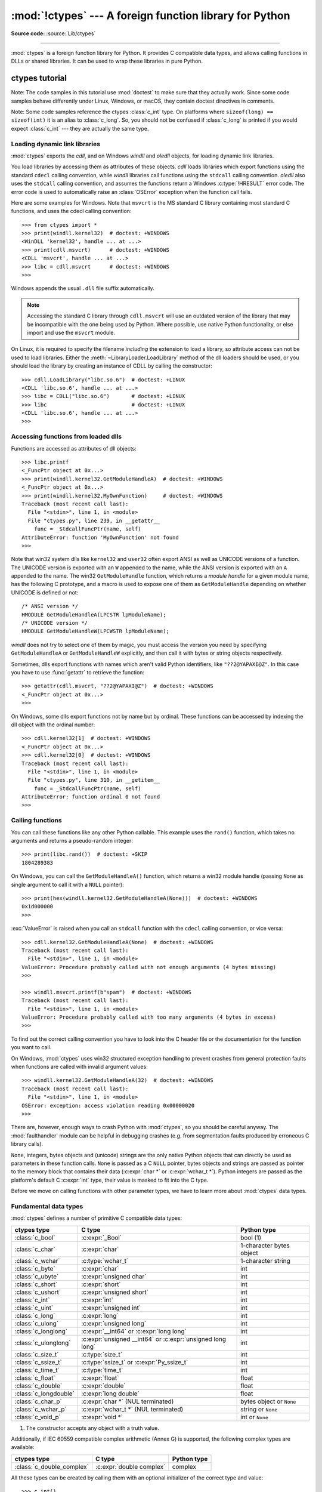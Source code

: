 :mod:`!ctypes` --- A foreign function library for Python
========================================================

.. module:: ctypes
   :synopsis: A foreign function library for Python.

.. moduleauthor:: Thomas Heller <theller@python.net>

**Source code:** :source:`Lib/ctypes`

--------------

:mod:`ctypes` is a foreign function library for Python.  It provides C compatible
data types, and allows calling functions in DLLs or shared libraries.  It can be
used to wrap these libraries in pure Python.


.. _ctypes-ctypes-tutorial:

ctypes tutorial
---------------

Note: The code samples in this tutorial use :mod:`doctest` to make sure that
they actually work.  Since some code samples behave differently under Linux,
Windows, or macOS, they contain doctest directives in comments.

Note: Some code samples reference the ctypes :class:`c_int` type.  On platforms
where ``sizeof(long) == sizeof(int)`` it is an alias to :class:`c_long`.
So, you should not be confused if :class:`c_long` is printed if you would expect
:class:`c_int` --- they are actually the same type.

.. _ctypes-loading-dynamic-link-libraries:

Loading dynamic link libraries
^^^^^^^^^^^^^^^^^^^^^^^^^^^^^^

:mod:`ctypes` exports the *cdll*, and on Windows *windll* and *oledll*
objects, for loading dynamic link libraries.

You load libraries by accessing them as attributes of these objects. *cdll*
loads libraries which export functions using the standard ``cdecl`` calling
convention, while *windll* libraries call functions using the ``stdcall``
calling convention. *oledll* also uses the ``stdcall`` calling convention, and
assumes the functions return a Windows :c:type:`!HRESULT` error code. The error
code is used to automatically raise an :class:`OSError` exception when the
function call fails.

.. versionchanged:: 3.3
   Windows errors used to raise :exc:`WindowsError`, which is now an alias
   of :exc:`OSError`.


Here are some examples for Windows. Note that ``msvcrt`` is the MS standard C
library containing most standard C functions, and uses the cdecl calling
convention::

   >>> from ctypes import *
   >>> print(windll.kernel32)  # doctest: +WINDOWS
   <WinDLL 'kernel32', handle ... at ...>
   >>> print(cdll.msvcrt)      # doctest: +WINDOWS
   <CDLL 'msvcrt', handle ... at ...>
   >>> libc = cdll.msvcrt      # doctest: +WINDOWS
   >>>

Windows appends the usual ``.dll`` file suffix automatically.

.. note::
    Accessing the standard C library through ``cdll.msvcrt`` will use an
    outdated version of the library that may be incompatible with the one
    being used by Python. Where possible, use native Python functionality,
    or else import and use the ``msvcrt`` module.

On Linux, it is required to specify the filename *including* the extension to
load a library, so attribute access can not be used to load libraries. Either the
:meth:`~LibraryLoader.LoadLibrary` method of the dll loaders should be used,
or you should load the library by creating an instance of CDLL by calling
the constructor::

   >>> cdll.LoadLibrary("libc.so.6")  # doctest: +LINUX
   <CDLL 'libc.so.6', handle ... at ...>
   >>> libc = CDLL("libc.so.6")       # doctest: +LINUX
   >>> libc                           # doctest: +LINUX
   <CDLL 'libc.so.6', handle ... at ...>
   >>>

.. XXX Add section for macOS.


.. _ctypes-accessing-functions-from-loaded-dlls:

Accessing functions from loaded dlls
^^^^^^^^^^^^^^^^^^^^^^^^^^^^^^^^^^^^

Functions are accessed as attributes of dll objects::

   >>> libc.printf
   <_FuncPtr object at 0x...>
   >>> print(windll.kernel32.GetModuleHandleA)  # doctest: +WINDOWS
   <_FuncPtr object at 0x...>
   >>> print(windll.kernel32.MyOwnFunction)     # doctest: +WINDOWS
   Traceback (most recent call last):
     File "<stdin>", line 1, in <module>
     File "ctypes.py", line 239, in __getattr__
       func = _StdcallFuncPtr(name, self)
   AttributeError: function 'MyOwnFunction' not found
   >>>

Note that win32 system dlls like ``kernel32`` and ``user32`` often export ANSI
as well as UNICODE versions of a function. The UNICODE version is exported with
an ``W`` appended to the name, while the ANSI version is exported with an ``A``
appended to the name. The win32 ``GetModuleHandle`` function, which returns a
*module handle* for a given module name, has the following C prototype, and a
macro is used to expose one of them as ``GetModuleHandle`` depending on whether
UNICODE is defined or not::

   /* ANSI version */
   HMODULE GetModuleHandleA(LPCSTR lpModuleName);
   /* UNICODE version */
   HMODULE GetModuleHandleW(LPCWSTR lpModuleName);

*windll* does not try to select one of them by magic, you must access the
version you need by specifying ``GetModuleHandleA`` or ``GetModuleHandleW``
explicitly, and then call it with bytes or string objects respectively.

Sometimes, dlls export functions with names which aren't valid Python
identifiers, like ``"??2@YAPAXI@Z"``. In this case you have to use
:func:`getattr` to retrieve the function::

   >>> getattr(cdll.msvcrt, "??2@YAPAXI@Z")  # doctest: +WINDOWS
   <_FuncPtr object at 0x...>
   >>>

On Windows, some dlls export functions not by name but by ordinal. These
functions can be accessed by indexing the dll object with the ordinal number::

   >>> cdll.kernel32[1]  # doctest: +WINDOWS
   <_FuncPtr object at 0x...>
   >>> cdll.kernel32[0]  # doctest: +WINDOWS
   Traceback (most recent call last):
     File "<stdin>", line 1, in <module>
     File "ctypes.py", line 310, in __getitem__
       func = _StdcallFuncPtr(name, self)
   AttributeError: function ordinal 0 not found
   >>>


.. _ctypes-calling-functions:

Calling functions
^^^^^^^^^^^^^^^^^

You can call these functions like any other Python callable. This example uses
the ``rand()`` function, which takes no arguments and returns a pseudo-random integer::

   >>> print(libc.rand())  # doctest: +SKIP
   1804289383

On Windows, you can call the ``GetModuleHandleA()`` function, which returns a win32 module
handle (passing ``None`` as single argument to call it with a ``NULL`` pointer)::

   >>> print(hex(windll.kernel32.GetModuleHandleA(None)))  # doctest: +WINDOWS
   0x1d000000
   >>>

:exc:`ValueError` is raised when you call an ``stdcall`` function with the
``cdecl`` calling convention, or vice versa::

   >>> cdll.kernel32.GetModuleHandleA(None)  # doctest: +WINDOWS
   Traceback (most recent call last):
     File "<stdin>", line 1, in <module>
   ValueError: Procedure probably called with not enough arguments (4 bytes missing)
   >>>

   >>> windll.msvcrt.printf(b"spam")  # doctest: +WINDOWS
   Traceback (most recent call last):
     File "<stdin>", line 1, in <module>
   ValueError: Procedure probably called with too many arguments (4 bytes in excess)
   >>>

To find out the correct calling convention you have to look into the C header
file or the documentation for the function you want to call.

On Windows, :mod:`ctypes` uses win32 structured exception handling to prevent
crashes from general protection faults when functions are called with invalid
argument values::

   >>> windll.kernel32.GetModuleHandleA(32)  # doctest: +WINDOWS
   Traceback (most recent call last):
     File "<stdin>", line 1, in <module>
   OSError: exception: access violation reading 0x00000020
   >>>

There are, however, enough ways to crash Python with :mod:`ctypes`, so you
should be careful anyway.  The :mod:`faulthandler` module can be helpful in
debugging crashes (e.g. from segmentation faults produced by erroneous C library
calls).

``None``, integers, bytes objects and (unicode) strings are the only native
Python objects that can directly be used as parameters in these function calls.
``None`` is passed as a C ``NULL`` pointer, bytes objects and strings are passed
as pointer to the memory block that contains their data (:c:expr:`char *` or
:c:expr:`wchar_t *`).  Python integers are passed as the platform's default C
:c:expr:`int` type, their value is masked to fit into the C type.

Before we move on calling functions with other parameter types, we have to learn
more about :mod:`ctypes` data types.


.. _ctypes-fundamental-data-types:

Fundamental data types
^^^^^^^^^^^^^^^^^^^^^^

:mod:`ctypes` defines a number of primitive C compatible data types:

+----------------------+------------------------------------------+----------------------------+
| ctypes type          | C type                                   | Python type                |
+======================+==========================================+============================+
| :class:`c_bool`      | :c:expr:`_Bool`                          | bool (1)                   |
+----------------------+------------------------------------------+----------------------------+
| :class:`c_char`      | :c:expr:`char`                           | 1-character bytes object   |
+----------------------+------------------------------------------+----------------------------+
| :class:`c_wchar`     | :c:type:`wchar_t`                        | 1-character string         |
+----------------------+------------------------------------------+----------------------------+
| :class:`c_byte`      | :c:expr:`char`                           | int                        |
+----------------------+------------------------------------------+----------------------------+
| :class:`c_ubyte`     | :c:expr:`unsigned char`                  | int                        |
+----------------------+------------------------------------------+----------------------------+
| :class:`c_short`     | :c:expr:`short`                          | int                        |
+----------------------+------------------------------------------+----------------------------+
| :class:`c_ushort`    | :c:expr:`unsigned short`                 | int                        |
+----------------------+------------------------------------------+----------------------------+
| :class:`c_int`       | :c:expr:`int`                            | int                        |
+----------------------+------------------------------------------+----------------------------+
| :class:`c_uint`      | :c:expr:`unsigned int`                   | int                        |
+----------------------+------------------------------------------+----------------------------+
| :class:`c_long`      | :c:expr:`long`                           | int                        |
+----------------------+------------------------------------------+----------------------------+
| :class:`c_ulong`     | :c:expr:`unsigned long`                  | int                        |
+----------------------+------------------------------------------+----------------------------+
| :class:`c_longlong`  | :c:expr:`__int64` or :c:expr:`long long` | int                        |
+----------------------+------------------------------------------+----------------------------+
| :class:`c_ulonglong` | :c:expr:`unsigned __int64` or            | int                        |
|                      | :c:expr:`unsigned long long`             |                            |
+----------------------+------------------------------------------+----------------------------+
| :class:`c_size_t`    | :c:type:`size_t`                         | int                        |
+----------------------+------------------------------------------+----------------------------+
| :class:`c_ssize_t`   | :c:type:`ssize_t` or                     | int                        |
|                      | :c:expr:`Py_ssize_t`                     |                            |
+----------------------+------------------------------------------+----------------------------+
| :class:`c_time_t`    | :c:type:`time_t`                         | int                        |
+----------------------+------------------------------------------+----------------------------+
| :class:`c_float`     | :c:expr:`float`                          | float                      |
+----------------------+------------------------------------------+----------------------------+
| :class:`c_double`    | :c:expr:`double`                         | float                      |
+----------------------+------------------------------------------+----------------------------+
| :class:`c_longdouble`| :c:expr:`long double`                    | float                      |
+----------------------+------------------------------------------+----------------------------+
| :class:`c_char_p`    | :c:expr:`char *` (NUL terminated)        | bytes object or ``None``   |
+----------------------+------------------------------------------+----------------------------+
| :class:`c_wchar_p`   | :c:expr:`wchar_t *` (NUL terminated)     | string or ``None``         |
+----------------------+------------------------------------------+----------------------------+
| :class:`c_void_p`    | :c:expr:`void *`                         | int or ``None``            |
+----------------------+------------------------------------------+----------------------------+

(1)
   The constructor accepts any object with a truth value.

Additionally, if IEC 60559 compatible complex arithmetic (Annex G) is supported, the following
complex types are available:

+----------------------------------+---------------------------------+-----------------+
| ctypes type                      | C type                          | Python type     |
+==================================+=================================+=================+
| :class:`c_double_complex`        | :c:expr:`double complex`        | complex         |
+----------------------------------+---------------------------------+-----------------+


All these types can be created by calling them with an optional initializer of
the correct type and value::

   >>> c_int()
   c_long(0)
   >>> c_wchar_p("Hello, World")
   c_wchar_p(140018365411392)
   >>> c_ushort(-3)
   c_ushort(65533)
   >>>

Since these types are mutable, their value can also be changed afterwards::

   >>> i = c_int(42)
   >>> print(i)
   c_long(42)
   >>> print(i.value)
   42
   >>> i.value = -99
   >>> print(i.value)
   -99
   >>>

Assigning a new value to instances of the pointer types :class:`c_char_p`,
:class:`c_wchar_p`, and :class:`c_void_p` changes the *memory location* they
point to, *not the contents* of the memory block (of course not, because Python
bytes objects are immutable)::

   >>> s = "Hello, World"
   >>> c_s = c_wchar_p(s)
   >>> print(c_s)
   c_wchar_p(139966785747344)
   >>> print(c_s.value)
   Hello World
   >>> c_s.value = "Hi, there"
   >>> print(c_s)              # the memory location has changed
   c_wchar_p(139966783348904)
   >>> print(c_s.value)
   Hi, there
   >>> print(s)                # first object is unchanged
   Hello, World
   >>>

You should be careful, however, not to pass them to functions expecting pointers
to mutable memory. If you need mutable memory blocks, ctypes has a
:func:`create_string_buffer` function which creates these in various ways.  The
current memory block contents can be accessed (or changed) with the ``raw``
property; if you want to access it as NUL terminated string, use the ``value``
property::

   >>> from ctypes import *
   >>> p = create_string_buffer(3)            # create a 3 byte buffer, initialized to NUL bytes
   >>> print(sizeof(p), repr(p.raw))
   3 b'\x00\x00\x00'
   >>> p = create_string_buffer(b"Hello")     # create a buffer containing a NUL terminated string
   >>> print(sizeof(p), repr(p.raw))
   6 b'Hello\x00'
   >>> print(repr(p.value))
   b'Hello'
   >>> p = create_string_buffer(b"Hello", 10) # create a 10 byte buffer
   >>> print(sizeof(p), repr(p.raw))
   10 b'Hello\x00\x00\x00\x00\x00'
   >>> p.value = b"Hi"
   >>> print(sizeof(p), repr(p.raw))
   10 b'Hi\x00lo\x00\x00\x00\x00\x00'
   >>>

The :func:`create_string_buffer` function replaces the old :func:`!c_buffer`
function (which is still available as an alias).  To create a mutable memory
block containing unicode characters of the C type :c:type:`wchar_t`, use the
:func:`create_unicode_buffer` function.


.. _ctypes-calling-functions-continued:

Calling functions, continued
^^^^^^^^^^^^^^^^^^^^^^^^^^^^

Note that printf prints to the real standard output channel, *not* to
:data:`sys.stdout`, so these examples will only work at the console prompt, not
from within *IDLE* or *PythonWin*::

   >>> printf = libc.printf
   >>> printf(b"Hello, %s\n", b"World!")
   Hello, World!
   14
   >>> printf(b"Hello, %S\n", "World!")
   Hello, World!
   14
   >>> printf(b"%d bottles of beer\n", 42)
   42 bottles of beer
   19
   >>> printf(b"%f bottles of beer\n", 42.5)
   Traceback (most recent call last):
     File "<stdin>", line 1, in <module>
   ctypes.ArgumentError: argument 2: TypeError: Don't know how to convert parameter 2
   >>>

As has been mentioned before, all Python types except integers, strings, and
bytes objects have to be wrapped in their corresponding :mod:`ctypes` type, so
that they can be converted to the required C data type::

   >>> printf(b"An int %d, a double %f\n", 1234, c_double(3.14))
   An int 1234, a double 3.140000
   31
   >>>

.. _ctypes-calling-variadic-functions:

Calling variadic functions
^^^^^^^^^^^^^^^^^^^^^^^^^^

On a lot of platforms calling variadic functions through ctypes is exactly the same
as calling functions with a fixed number of parameters. On some platforms, and in
particular ARM64 for Apple Platforms, the calling convention for variadic functions
is different than that for regular functions.

On those platforms it is required to specify the :attr:`~_FuncPtr.argtypes`
attribute for the regular, non-variadic, function arguments:

.. code-block:: python3

   libc.printf.argtypes = [ctypes.c_char_p]

Because specifying the attribute does not inhibit portability it is advised to always
specify :attr:`~_FuncPtr.argtypes` for all variadic functions.


.. _ctypes-calling-functions-with-own-custom-data-types:

Calling functions with your own custom data types
^^^^^^^^^^^^^^^^^^^^^^^^^^^^^^^^^^^^^^^^^^^^^^^^^

You can also customize :mod:`ctypes` argument conversion to allow instances of
your own classes be used as function arguments. :mod:`ctypes` looks for an
:attr:`!_as_parameter_` attribute and uses this as the function argument. The
attribute must be an integer, string, bytes, a :mod:`ctypes` instance, or an
object with an :attr:`!_as_parameter_` attribute::

   >>> class Bottles:
   ...     def __init__(self, number):
   ...         self._as_parameter_ = number
   ...
   >>> bottles = Bottles(42)
   >>> printf(b"%d bottles of beer\n", bottles)
   42 bottles of beer
   19
   >>>

If you don't want to store the instance's data in the :attr:`!_as_parameter_`
instance variable, you could define a :class:`property` which makes the
attribute available on request.


.. _ctypes-specifying-required-argument-types:

Specifying the required argument types (function prototypes)
^^^^^^^^^^^^^^^^^^^^^^^^^^^^^^^^^^^^^^^^^^^^^^^^^^^^^^^^^^^^

It is possible to specify the required argument types of functions exported from
DLLs by setting the :attr:`~_FuncPtr.argtypes` attribute.

:attr:`~_FuncPtr.argtypes` must be a sequence of C data types (the :func:`!printf` function is
probably not a good example here, because it takes a variable number and
different types of parameters depending on the format string, on the other hand
this is quite handy to experiment with this feature)::

   >>> printf.argtypes = [c_char_p, c_char_p, c_int, c_double]
   >>> printf(b"String '%s', Int %d, Double %f\n", b"Hi", 10, 2.2)
   String 'Hi', Int 10, Double 2.200000
   37
   >>>

Specifying a format protects against incompatible argument types (just as a
prototype for a C function), and tries to convert the arguments to valid types::

   >>> printf(b"%d %d %d", 1, 2, 3)
   Traceback (most recent call last):
     File "<stdin>", line 1, in <module>
   ctypes.ArgumentError: argument 2: TypeError: 'int' object cannot be interpreted as ctypes.c_char_p
   >>> printf(b"%s %d %f\n", b"X", 2, 3)
   X 2 3.000000
   13
   >>>

If you have defined your own classes which you pass to function calls, you have
to implement a :meth:`~_CData.from_param` class method for them to be able to use them
in the :attr:`~_FuncPtr.argtypes` sequence. The :meth:`~_CData.from_param` class method receives
the Python object passed to the function call, it should do a typecheck or
whatever is needed to make sure this object is acceptable, and then return the
object itself, its :attr:`!_as_parameter_` attribute, or whatever you want to
pass as the C function argument in this case. Again, the result should be an
integer, string, bytes, a :mod:`ctypes` instance, or an object with an
:attr:`!_as_parameter_` attribute.


.. _ctypes-return-types:

Return types
^^^^^^^^^^^^

.. testsetup::

   from ctypes import CDLL, c_char, c_char_p
   from ctypes.util import find_library
   libc = CDLL(find_library('c'))
   strchr = libc.strchr


By default functions are assumed to return the C :c:expr:`int` type.  Other
return types can be specified by setting the :attr:`~_FuncPtr.restype` attribute of the
function object.

The C prototype of :c:func:`time` is ``time_t time(time_t *)``. Because :c:type:`time_t`
might be of a different type than the default return type :c:expr:`int`, you should
specify the :attr:`!restype` attribute::

   >>> libc.time.restype = c_time_t

The argument types can be specified using :attr:`~_FuncPtr.argtypes`::

   >>> libc.time.argtypes = (POINTER(c_time_t),)

To call the function with a ``NULL`` pointer as first argument, use ``None``::

   >>> print(libc.time(None))  # doctest: +SKIP
   1150640792

Here is a more advanced example, it uses the :func:`!strchr` function, which expects
a string pointer and a char, and returns a pointer to a string::

   >>> strchr = libc.strchr
   >>> strchr(b"abcdef", ord("d"))  # doctest: +SKIP
   8059983
   >>> strchr.restype = c_char_p    # c_char_p is a pointer to a string
   >>> strchr(b"abcdef", ord("d"))
   b'def'
   >>> print(strchr(b"abcdef", ord("x")))
   None
   >>>

If you want to avoid the :func:`ord("x") <ord>` calls above, you can set the
:attr:`~_FuncPtr.argtypes` attribute, and the second argument will be converted from a
single character Python bytes object into a C char:

.. doctest::

   >>> strchr.restype = c_char_p
   >>> strchr.argtypes = [c_char_p, c_char]
   >>> strchr(b"abcdef", b"d")
   b'def'
   >>> strchr(b"abcdef", b"def")
   Traceback (most recent call last):
   ctypes.ArgumentError: argument 2: TypeError: one character bytes, bytearray or integer expected
   >>> print(strchr(b"abcdef", b"x"))
   None
   >>> strchr(b"abcdef", b"d")
   b'def'
   >>>

You can also use a callable Python object (a function or a class for example) as
the :attr:`~_FuncPtr.restype` attribute, if the foreign function returns an integer.  The
callable will be called with the *integer* the C function returns, and the
result of this call will be used as the result of your function call. This is
useful to check for error return values and automatically raise an exception::

   >>> GetModuleHandle = windll.kernel32.GetModuleHandleA  # doctest: +WINDOWS
   >>> def ValidHandle(value):
   ...     if value == 0:
   ...         raise WinError()
   ...     return value
   ...
   >>>
   >>> GetModuleHandle.restype = ValidHandle  # doctest: +WINDOWS
   >>> GetModuleHandle(None)  # doctest: +WINDOWS
   486539264
   >>> GetModuleHandle("something silly")  # doctest: +WINDOWS
   Traceback (most recent call last):
     File "<stdin>", line 1, in <module>
     File "<stdin>", line 3, in ValidHandle
   OSError: [Errno 126] The specified module could not be found.
   >>>

``WinError`` is a function which will call Windows ``FormatMessage()`` api to
get the string representation of an error code, and *returns* an exception.
``WinError`` takes an optional error code parameter, if no one is used, it calls
:func:`GetLastError` to retrieve it.

Please note that a much more powerful error checking mechanism is available
through the :attr:`~_FuncPtr.errcheck` attribute;
see the reference manual for details.


.. _ctypes-passing-pointers:

Passing pointers (or: passing parameters by reference)
^^^^^^^^^^^^^^^^^^^^^^^^^^^^^^^^^^^^^^^^^^^^^^^^^^^^^^

Sometimes a C api function expects a *pointer* to a data type as parameter,
probably to write into the corresponding location, or if the data is too large
to be passed by value. This is also known as *passing parameters by reference*.

:mod:`ctypes` exports the :func:`byref` function which is used to pass parameters
by reference.  The same effect can be achieved with the :func:`pointer` function,
although :func:`pointer` does a lot more work since it constructs a real pointer
object, so it is faster to use :func:`byref` if you don't need the pointer
object in Python itself::

   >>> i = c_int()
   >>> f = c_float()
   >>> s = create_string_buffer(b'\000' * 32)
   >>> print(i.value, f.value, repr(s.value))
   0 0.0 b''
   >>> libc.sscanf(b"1 3.14 Hello", b"%d %f %s",
   ...             byref(i), byref(f), s)
   3
   >>> print(i.value, f.value, repr(s.value))
   1 3.1400001049 b'Hello'
   >>>


.. _ctypes-structures-unions:

Structures and unions
^^^^^^^^^^^^^^^^^^^^^

Structures and unions must derive from the :class:`Structure` and :class:`Union`
base classes which are defined in the :mod:`ctypes` module. Each subclass must
define a :attr:`~Structure._fields_` attribute.  :attr:`!_fields_` must be a list of
*2-tuples*, containing a *field name* and a *field type*.

The field type must be a :mod:`ctypes` type like :class:`c_int`, or any other
derived :mod:`ctypes` type: structure, union, array, pointer.

Here is a simple example of a POINT structure, which contains two integers named
*x* and *y*, and also shows how to initialize a structure in the constructor::

   >>> from ctypes import *
   >>> class POINT(Structure):
   ...     _fields_ = [("x", c_int),
   ...                 ("y", c_int)]
   ...
   >>> point = POINT(10, 20)
   >>> print(point.x, point.y)
   10 20
   >>> point = POINT(y=5)
   >>> print(point.x, point.y)
   0 5
   >>> POINT(1, 2, 3)
   Traceback (most recent call last):
     File "<stdin>", line 1, in <module>
   TypeError: too many initializers
   >>>

You can, however, build much more complicated structures.  A structure can
itself contain other structures by using a structure as a field type.

Here is a RECT structure which contains two POINTs named *upperleft* and
*lowerright*::

   >>> class RECT(Structure):
   ...     _fields_ = [("upperleft", POINT),
   ...                 ("lowerright", POINT)]
   ...
   >>> rc = RECT(point)
   >>> print(rc.upperleft.x, rc.upperleft.y)
   0 5
   >>> print(rc.lowerright.x, rc.lowerright.y)
   0 0
   >>>

Nested structures can also be initialized in the constructor in several ways::

   >>> r = RECT(POINT(1, 2), POINT(3, 4))
   >>> r = RECT((1, 2), (3, 4))

Field :term:`descriptor`\s can be retrieved from the *class*, they are useful
for debugging because they can provide useful information::

   >>> print(POINT.x)
   <Field type=c_long, ofs=0, size=4>
   >>> print(POINT.y)
   <Field type=c_long, ofs=4, size=4>
   >>>


.. _ctypes-structureunion-alignment-byte-order:

.. warning::

   :mod:`ctypes` does not support passing unions or structures with bit-fields
   to functions by value.  While this may work on 32-bit x86, it's not
   guaranteed by the library to work in the general case.  Unions and
   structures with bit-fields should always be passed to functions by pointer.

Structure/union layout, alignment and byte order
^^^^^^^^^^^^^^^^^^^^^^^^^^^^^^^^^^^^^^^^^^^^^^^^

By default, Structure and Union fields are laid out in the same way the C
compiler does it.  It is possible to override this behavior entirely by specifying a
:attr:`~Structure._layout_` class attribute in the subclass definition; see
the attribute documentation for details.

It is possible to specify the maximum alignment for the fields by setting
the :attr:`~Structure._pack_` class attribute to a positive integer.
This matches what ``#pragma pack(n)`` does in MSVC.

It is also possible to set a minimum alignment for how the subclass itself is packed in the
same way ``#pragma align(n)`` works in MSVC.
This can be achieved by specifying a ::attr:`~Structure._align_` class attribute
in the subclass definition.

:mod:`ctypes` uses the native byte order for Structures and Unions.  To build
structures with non-native byte order, you can use one of the
:class:`BigEndianStructure`, :class:`LittleEndianStructure`,
:class:`BigEndianUnion`, and :class:`LittleEndianUnion` base classes.  These
classes cannot contain pointer fields.


.. _ctypes-bit-fields-in-structures-unions:

Bit fields in structures and unions
^^^^^^^^^^^^^^^^^^^^^^^^^^^^^^^^^^^

It is possible to create structures and unions containing bit fields. Bit fields
are only possible for integer fields, the bit width is specified as the third
item in the :attr:`~Structure._fields_` tuples::

   >>> class Int(Structure):
   ...     _fields_ = [("first_16", c_int, 16),
   ...                 ("second_16", c_int, 16)]
   ...
   >>> print(Int.first_16)
   <Field type=c_long, ofs=0:0, bits=16>
   >>> print(Int.second_16)
   <Field type=c_long, ofs=0:16, bits=16>
   >>>


.. _ctypes-arrays:

Arrays
^^^^^^

Arrays are sequences, containing a fixed number of instances of the same type.

The recommended way to create array types is by multiplying a data type with a
positive integer::

   TenPointsArrayType = POINT * 10

Here is an example of a somewhat artificial data type, a structure containing 4
POINTs among other stuff::

   >>> from ctypes import *
   >>> class POINT(Structure):
   ...     _fields_ = ("x", c_int), ("y", c_int)
   ...
   >>> class MyStruct(Structure):
   ...     _fields_ = [("a", c_int),
   ...                 ("b", c_float),
   ...                 ("point_array", POINT * 4)]
   >>>
   >>> print(len(MyStruct().point_array))
   4
   >>>

Instances are created in the usual way, by calling the class::

   arr = TenPointsArrayType()
   for pt in arr:
       print(pt.x, pt.y)

The above code print a series of ``0 0`` lines, because the array contents is
initialized to zeros.

Initializers of the correct type can also be specified::

   >>> from ctypes import *
   >>> TenIntegers = c_int * 10
   >>> ii = TenIntegers(1, 2, 3, 4, 5, 6, 7, 8, 9, 10)
   >>> print(ii)
   <c_long_Array_10 object at 0x...>
   >>> for i in ii: print(i, end=" ")
   ...
   1 2 3 4 5 6 7 8 9 10
   >>>


.. _ctypes-pointers:

Pointers
^^^^^^^^

Pointer instances are created by calling the :func:`pointer` function on a
:mod:`ctypes` type::

   >>> from ctypes import *
   >>> i = c_int(42)
   >>> pi = pointer(i)
   >>>

Pointer instances have a :attr:`~_Pointer.contents` attribute which
returns the object to which the pointer points, the ``i`` object above::

   >>> pi.contents
   c_long(42)
   >>>

Note that :mod:`ctypes` does not have OOR (original object return), it constructs a
new, equivalent object each time you retrieve an attribute::

   >>> pi.contents is i
   False
   >>> pi.contents is pi.contents
   False
   >>>

Assigning another :class:`c_int` instance to the pointer's contents attribute
would cause the pointer to point to the memory location where this is stored::

   >>> i = c_int(99)
   >>> pi.contents = i
   >>> pi.contents
   c_long(99)
   >>>

.. XXX Document dereferencing pointers, and that it is preferred over the
   .contents attribute.

Pointer instances can also be indexed with integers::

   >>> pi[0]
   99
   >>>

Assigning to an integer index changes the pointed to value::

   >>> print(i)
   c_long(99)
   >>> pi[0] = 22
   >>> print(i)
   c_long(22)
   >>>

It is also possible to use indexes different from 0, but you must know what
you're doing, just as in C: You can access or change arbitrary memory locations.
Generally you only use this feature if you receive a pointer from a C function,
and you *know* that the pointer actually points to an array instead of a single
item.

Behind the scenes, the :func:`pointer` function does more than simply create
pointer instances, it has to create pointer *types* first. This is done with the
:func:`POINTER` function, which accepts any :mod:`ctypes` type, and returns a
new type::

   >>> PI = POINTER(c_int)
   >>> PI
   <class 'ctypes.LP_c_long'>
   >>> PI(42)
   Traceback (most recent call last):
     File "<stdin>", line 1, in <module>
   TypeError: expected c_long instead of int
   >>> PI(c_int(42))
   <ctypes.LP_c_long object at 0x...>
   >>>

Calling the pointer type without an argument creates a ``NULL`` pointer.
``NULL`` pointers have a ``False`` boolean value::

   >>> null_ptr = POINTER(c_int)()
   >>> print(bool(null_ptr))
   False
   >>>

:mod:`ctypes` checks for ``NULL`` when dereferencing pointers (but dereferencing
invalid non-\ ``NULL`` pointers would crash Python)::

   >>> null_ptr[0]
   Traceback (most recent call last):
       ....
   ValueError: NULL pointer access
   >>>

   >>> null_ptr[0] = 1234
   Traceback (most recent call last):
       ....
   ValueError: NULL pointer access
   >>>


.. _ctypes-type-conversions:

Type conversions
^^^^^^^^^^^^^^^^

Usually, ctypes does strict type checking.  This means, if you have
``POINTER(c_int)`` in the :attr:`~_FuncPtr.argtypes` list of a function or as the type of
a member field in a structure definition, only instances of exactly the same
type are accepted.  There are some exceptions to this rule, where ctypes accepts
other objects.  For example, you can pass compatible array instances instead of
pointer types.  So, for ``POINTER(c_int)``, ctypes accepts an array of c_int::

   >>> class Bar(Structure):
   ...     _fields_ = [("count", c_int), ("values", POINTER(c_int))]
   ...
   >>> bar = Bar()
   >>> bar.values = (c_int * 3)(1, 2, 3)
   >>> bar.count = 3
   >>> for i in range(bar.count):
   ...     print(bar.values[i])
   ...
   1
   2
   3
   >>>

In addition, if a function argument is explicitly declared to be a pointer type
(such as ``POINTER(c_int)``) in :attr:`~_FuncPtr.argtypes`, an object of the pointed
type (``c_int`` in this case) can be passed to the function.  ctypes will apply
the required :func:`byref` conversion in this case automatically.

To set a POINTER type field to ``NULL``, you can assign ``None``::

   >>> bar.values = None
   >>>

.. XXX list other conversions...

Sometimes you have instances of incompatible types.  In C, you can cast one type
into another type.  :mod:`ctypes` provides a :func:`cast` function which can be
used in the same way.  The ``Bar`` structure defined above accepts
``POINTER(c_int)`` pointers or :class:`c_int` arrays for its ``values`` field,
but not instances of other types::

   >>> bar.values = (c_byte * 4)()
   Traceback (most recent call last):
     File "<stdin>", line 1, in <module>
   TypeError: incompatible types, c_byte_Array_4 instance instead of LP_c_long instance
   >>>

For these cases, the :func:`cast` function is handy.

The :func:`cast` function can be used to cast a ctypes instance into a pointer
to a different ctypes data type.  :func:`cast` takes two parameters, a ctypes
object that is or can be converted to a pointer of some kind, and a ctypes
pointer type.  It returns an instance of the second argument, which references
the same memory block as the first argument::

   >>> a = (c_byte * 4)()
   >>> cast(a, POINTER(c_int))
   <ctypes.LP_c_long object at ...>
   >>>

So, :func:`cast` can be used to assign to the ``values`` field of ``Bar`` the
structure::

   >>> bar = Bar()
   >>> bar.values = cast((c_byte * 4)(), POINTER(c_int))
   >>> print(bar.values[0])
   0
   >>>


.. _ctypes-incomplete-types:

Incomplete Types
^^^^^^^^^^^^^^^^

*Incomplete Types* are structures, unions or arrays whose members are not yet
specified. In C, they are specified by forward declarations, which are defined
later::

   struct cell; /* forward declaration */

   struct cell {
       char *name;
       struct cell *next;
   };

The straightforward translation into ctypes code would be this, but it does not
work::

   >>> class cell(Structure):
   ...     _fields_ = [("name", c_char_p),
   ...                 ("next", POINTER(cell))]
   ...
   Traceback (most recent call last):
     File "<stdin>", line 1, in <module>
     File "<stdin>", line 2, in cell
   NameError: name 'cell' is not defined
   >>>

because the new ``class cell`` is not available in the class statement itself.
In :mod:`ctypes`, we can define the ``cell`` class and set the
:attr:`~Structure._fields_` attribute later, after the class statement::

   >>> from ctypes import *
   >>> class cell(Structure):
   ...     pass
   ...
   >>> cell._fields_ = [("name", c_char_p),
   ...                  ("next", POINTER(cell))]
   >>>

Let's try it. We create two instances of ``cell``, and let them point to each
other, and finally follow the pointer chain a few times::

   >>> c1 = cell()
   >>> c1.name = b"foo"
   >>> c2 = cell()
   >>> c2.name = b"bar"
   >>> c1.next = pointer(c2)
   >>> c2.next = pointer(c1)
   >>> p = c1
   >>> for i in range(8):
   ...     print(p.name, end=" ")
   ...     p = p.next[0]
   ...
   foo bar foo bar foo bar foo bar
   >>>


.. _ctypes-callback-functions:

Callback functions
^^^^^^^^^^^^^^^^^^

:mod:`ctypes` allows creating C callable function pointers from Python callables.
These are sometimes called *callback functions*.

First, you must create a class for the callback function. The class knows the
calling convention, the return type, and the number and types of arguments this
function will receive.

The :func:`CFUNCTYPE` factory function creates types for callback functions
using the ``cdecl`` calling convention. On Windows, the :func:`WINFUNCTYPE`
factory function creates types for callback functions using the ``stdcall``
calling convention.

Both of these factory functions are called with the result type as first
argument, and the callback functions expected argument types as the remaining
arguments.

I will present an example here which uses the standard C library's
:c:func:`!qsort` function, that is used to sort items with the help of a callback
function.  :c:func:`!qsort` will be used to sort an array of integers::

   >>> IntArray5 = c_int * 5
   >>> ia = IntArray5(5, 1, 7, 33, 99)
   >>> qsort = libc.qsort
   >>> qsort.restype = None
   >>>

:func:`!qsort` must be called with a pointer to the data to sort, the number of
items in the data array, the size of one item, and a pointer to the comparison
function, the callback. The callback will then be called with two pointers to
items, and it must return a negative integer if the first item is smaller than
the second, a zero if they are equal, and a positive integer otherwise.

So our callback function receives pointers to integers, and must return an
integer. First we create the ``type`` for the callback function::

   >>> CMPFUNC = CFUNCTYPE(c_int, POINTER(c_int), POINTER(c_int))
   >>>

To get started, here is a simple callback that shows the values it gets
passed::

   >>> def py_cmp_func(a, b):
   ...     print("py_cmp_func", a[0], b[0])
   ...     return 0
   ...
   >>> cmp_func = CMPFUNC(py_cmp_func)
   >>>

The result::

   >>> qsort(ia, len(ia), sizeof(c_int), cmp_func)  # doctest: +LINUX
   py_cmp_func 5 1
   py_cmp_func 33 99
   py_cmp_func 7 33
   py_cmp_func 5 7
   py_cmp_func 1 7
   >>>

Now we can actually compare the two items and return a useful result::

   >>> def py_cmp_func(a, b):
   ...     print("py_cmp_func", a[0], b[0])
   ...     return a[0] - b[0]
   ...
   >>>
   >>> qsort(ia, len(ia), sizeof(c_int), CMPFUNC(py_cmp_func)) # doctest: +LINUX
   py_cmp_func 5 1
   py_cmp_func 33 99
   py_cmp_func 7 33
   py_cmp_func 1 7
   py_cmp_func 5 7
   >>>

As we can easily check, our array is sorted now::

   >>> for i in ia: print(i, end=" ")
   ...
   1 5 7 33 99
   >>>

The function factories can be used as decorator factories, so we may as well
write::

   >>> @CFUNCTYPE(c_int, POINTER(c_int), POINTER(c_int))
   ... def py_cmp_func(a, b):
   ...     print("py_cmp_func", a[0], b[0])
   ...     return a[0] - b[0]
   ...
   >>> qsort(ia, len(ia), sizeof(c_int), py_cmp_func)
   py_cmp_func 5 1
   py_cmp_func 33 99
   py_cmp_func 7 33
   py_cmp_func 1 7
   py_cmp_func 5 7
   >>>

.. note::

   Make sure you keep references to :func:`CFUNCTYPE` objects as long as they
   are used from C code. :mod:`ctypes` doesn't, and if you don't, they may be
   garbage collected, crashing your program when a callback is made.

   Also, note that if the callback function is called in a thread created
   outside of Python's control (e.g. by the foreign code that calls the
   callback), ctypes creates a new dummy Python thread on every invocation. This
   behavior is correct for most purposes, but it means that values stored with
   :class:`threading.local` will *not* survive across different callbacks, even when
   those calls are made from the same C thread.

.. _ctypes-accessing-values-exported-from-dlls:

Accessing values exported from dlls
^^^^^^^^^^^^^^^^^^^^^^^^^^^^^^^^^^^

Some shared libraries not only export functions, they also export variables. An
example in the Python library itself is the :c:data:`Py_Version`, Python
runtime version number encoded in a single constant integer.

:mod:`ctypes` can access values like this with the :meth:`~_CData.in_dll` class methods of
the type.  *pythonapi* is a predefined symbol giving access to the Python C
api::

   >>> version = ctypes.c_int.in_dll(ctypes.pythonapi, "Py_Version")
   >>> print(hex(version.value))
   0x30c00a0

An extended example which also demonstrates the use of pointers accesses the
:c:data:`PyImport_FrozenModules` pointer exported by Python.

Quoting the docs for that value:

   This pointer is initialized to point to an array of :c:struct:`_frozen`
   records, terminated by one whose members are all ``NULL`` or zero.  When a frozen
   module is imported, it is searched in this table.  Third-party code could play
   tricks with this to provide a dynamically created collection of frozen modules.

So manipulating this pointer could even prove useful. To restrict the example
size, we show only how this table can be read with :mod:`ctypes`::

   >>> from ctypes import *
   >>>
   >>> class struct_frozen(Structure):
   ...     _fields_ = [("name", c_char_p),
   ...                 ("code", POINTER(c_ubyte)),
   ...                 ("size", c_int),
   ...                 ("get_code", POINTER(c_ubyte)),  # Function pointer
   ...                ]
   ...
   >>>

We have defined the :c:struct:`_frozen` data type, so we can get the pointer
to the table::

   >>> FrozenTable = POINTER(struct_frozen)
   >>> table = FrozenTable.in_dll(pythonapi, "_PyImport_FrozenBootstrap")
   >>>

Since ``table`` is a ``pointer`` to the array of ``struct_frozen`` records, we
can iterate over it, but we just have to make sure that our loop terminates,
because pointers have no size. Sooner or later it would probably crash with an
access violation or whatever, so it's better to break out of the loop when we
hit the ``NULL`` entry::

   >>> for item in table:
   ...     if item.name is None:
   ...         break
   ...     print(item.name.decode("ascii"), item.size)
   ...
   _frozen_importlib 31764
   _frozen_importlib_external 41499
   zipimport 12345
   >>>

The fact that standard Python has a frozen module and a frozen package
(indicated by the negative ``size`` member) is not well known, it is only used
for testing. Try it out with ``import __hello__`` for example.


.. _ctypes-surprises:

Surprises
^^^^^^^^^

There are some edges in :mod:`ctypes` where you might expect something other
than what actually happens.

Consider the following example::

   >>> from ctypes import *
   >>> class POINT(Structure):
   ...     _fields_ = ("x", c_int), ("y", c_int)
   ...
   >>> class RECT(Structure):
   ...     _fields_ = ("a", POINT), ("b", POINT)
   ...
   >>> p1 = POINT(1, 2)
   >>> p2 = POINT(3, 4)
   >>> rc = RECT(p1, p2)
   >>> print(rc.a.x, rc.a.y, rc.b.x, rc.b.y)
   1 2 3 4
   >>> # now swap the two points
   >>> rc.a, rc.b = rc.b, rc.a
   >>> print(rc.a.x, rc.a.y, rc.b.x, rc.b.y)
   3 4 3 4
   >>>

Hm. We certainly expected the last statement to print ``3 4 1 2``. What
happened? Here are the steps of the ``rc.a, rc.b = rc.b, rc.a`` line above::

   >>> temp0, temp1 = rc.b, rc.a
   >>> rc.a = temp0
   >>> rc.b = temp1
   >>>

Note that ``temp0`` and ``temp1`` are objects still using the internal buffer of
the ``rc`` object above. So executing ``rc.a = temp0`` copies the buffer
contents of ``temp0`` into ``rc`` 's buffer.  This, in turn, changes the
contents of ``temp1``. So, the last assignment ``rc.b = temp1``, doesn't have
the expected effect.

Keep in mind that retrieving sub-objects from Structure, Unions, and Arrays
doesn't *copy* the sub-object, instead it retrieves a wrapper object accessing
the root-object's underlying buffer.

Another example that may behave differently from what one would expect is this::

   >>> s = c_char_p()
   >>> s.value = b"abc def ghi"
   >>> s.value
   b'abc def ghi'
   >>> s.value is s.value
   False
   >>>

.. note::

   Objects instantiated from :class:`c_char_p` can only have their value set to bytes
   or integers.

Why is it printing ``False``?  ctypes instances are objects containing a memory
block plus some :term:`descriptor`\s accessing the contents of the memory.
Storing a Python object in the memory block does not store the object itself,
instead the ``contents`` of the object is stored.  Accessing the contents again
constructs a new Python object each time!


.. _ctypes-variable-sized-data-types:

Variable-sized data types
^^^^^^^^^^^^^^^^^^^^^^^^^

:mod:`ctypes` provides some support for variable-sized arrays and structures.

The :func:`resize` function can be used to resize the memory buffer of an
existing ctypes object.  The function takes the object as first argument, and
the requested size in bytes as the second argument.  The memory block cannot be
made smaller than the natural memory block specified by the objects type, a
:exc:`ValueError` is raised if this is tried::

   >>> short_array = (c_short * 4)()
   >>> print(sizeof(short_array))
   8
   >>> resize(short_array, 4)
   Traceback (most recent call last):
       ...
   ValueError: minimum size is 8
   >>> resize(short_array, 32)
   >>> sizeof(short_array)
   32
   >>> sizeof(type(short_array))
   8
   >>>

This is nice and fine, but how would one access the additional elements
contained in this array?  Since the type still only knows about 4 elements, we
get errors accessing other elements::

   >>> short_array[:]
   [0, 0, 0, 0]
   >>> short_array[7]
   Traceback (most recent call last):
       ...
   IndexError: invalid index
   >>>

Another way to use variable-sized data types with :mod:`ctypes` is to use the
dynamic nature of Python, and (re-)define the data type after the required size
is already known, on a case by case basis.


.. _ctypes-ctypes-reference:

ctypes reference
----------------


.. _ctypes-finding-shared-libraries:

Finding shared libraries
^^^^^^^^^^^^^^^^^^^^^^^^

When programming in a compiled language, shared libraries are accessed when
compiling/linking a program, and when the program is run.

The purpose of the :func:`~ctypes.util.find_library` function is to locate a library in a way
similar to what the compiler or runtime loader does (on platforms with several
versions of a shared library the most recent should be loaded), while the ctypes
library loaders act like when a program is run, and call the runtime loader
directly.

The :mod:`!ctypes.util` module provides a function which can help to determine
the library to load.


.. data:: find_library(name)
   :module: ctypes.util
   :noindex:

   Try to find a library and return a pathname.  *name* is the library name without
   any prefix like *lib*, suffix like ``.so``, ``.dylib`` or version number (this
   is the form used for the posix linker option :option:`!-l`).  If no library can
   be found, returns ``None``.

The exact functionality is system dependent.

On Linux, :func:`~ctypes.util.find_library` tries to run external programs
(``/sbin/ldconfig``, ``gcc``, ``objdump`` and ``ld``) to find the library file.
It returns the filename of the library file.

.. versionchanged:: 3.6
   On Linux, the value of the environment variable ``LD_LIBRARY_PATH`` is used
   when searching for libraries, if a library cannot be found by any other means.

Here are some examples::

   >>> from ctypes.util import find_library
   >>> find_library("m")
   'libm.so.6'
   >>> find_library("c")
   'libc.so.6'
   >>> find_library("bz2")
   'libbz2.so.1.0'
   >>>

On macOS and Android, :func:`~ctypes.util.find_library` uses the system's
standard naming schemes and paths to locate the library, and returns a full
pathname if successful::

   >>> from ctypes.util import find_library
   >>> find_library("c")
   '/usr/lib/libc.dylib'
   >>> find_library("m")
   '/usr/lib/libm.dylib'
   >>> find_library("bz2")
   '/usr/lib/libbz2.dylib'
   >>> find_library("AGL")
   '/System/Library/Frameworks/AGL.framework/AGL'
   >>>

On Windows, :func:`~ctypes.util.find_library` searches along the system search path, and
returns the full pathname, but since there is no predefined naming scheme a call
like ``find_library("c")`` will fail and return ``None``.

If wrapping a shared library with :mod:`ctypes`, it *may* be better to determine
the shared library name at development time, and hardcode that into the wrapper
module instead of using :func:`~ctypes.util.find_library` to locate the library at runtime.


.. _ctypes-loading-shared-libraries:

Loading shared libraries
^^^^^^^^^^^^^^^^^^^^^^^^

There are several ways to load shared libraries into the Python process.  One
way is to instantiate one of the following classes:


.. class:: CDLL(name, mode=DEFAULT_MODE, handle=None, use_errno=False, use_last_error=False, winmode=None)

   Instances of this class represent loaded shared libraries. Functions in these
   libraries use the standard C calling convention, and are assumed to return
   :c:expr:`int`.

   On Windows creating a :class:`CDLL` instance may fail even if the DLL name
   exists. When a dependent DLL of the loaded DLL is not found, a
   :exc:`OSError` error is raised with the message *"[WinError 126] The
   specified module could not be found".* This error message does not contain
   the name of the missing DLL because the Windows API does not return this
   information making this error hard to diagnose. To resolve this error and
   determine which DLL is not found, you need to find the list of dependent
   DLLs and determine which one is not found using Windows debugging and
   tracing tools.

   .. versionchanged:: 3.12

      The *name* parameter can now be a :term:`path-like object`.

.. seealso::

    `Microsoft DUMPBIN tool <https://docs.microsoft.com/cpp/build/reference/dependents>`_
    -- A tool to find DLL dependents.


.. class:: OleDLL(name, mode=DEFAULT_MODE, handle=None, use_errno=False, use_last_error=False, winmode=None)

   Windows only: Instances of this class represent loaded shared libraries,
   functions in these libraries use the ``stdcall`` calling convention, and are
   assumed to return the windows specific :class:`HRESULT` code.  :class:`HRESULT`
   values contain information specifying whether the function call failed or
   succeeded, together with additional error code.  If the return value signals a
   failure, an :class:`OSError` is automatically raised.

   .. versionchanged:: 3.3
      :exc:`WindowsError` used to be raised,
      which is now an alias of :exc:`OSError`.

   .. versionchanged:: 3.12

      The *name* parameter can now be a :term:`path-like object`.


.. class:: WinDLL(name, mode=DEFAULT_MODE, handle=None, use_errno=False, use_last_error=False, winmode=None)

   Windows only: Instances of this class represent loaded shared libraries,
   functions in these libraries use the ``stdcall`` calling convention, and are
   assumed to return :c:expr:`int` by default.

   .. versionchanged:: 3.12

      The *name* parameter can now be a :term:`path-like object`.

The Python :term:`global interpreter lock` is released before calling any
function exported by these libraries, and reacquired afterwards.


.. class:: PyDLL(name, mode=DEFAULT_MODE, handle=None)

   Instances of this class behave like :class:`CDLL` instances, except that the
   Python GIL is *not* released during the function call, and after the function
   execution the Python error flag is checked. If the error flag is set, a Python
   exception is raised.

   Thus, this is only useful to call Python C api functions directly.

   .. versionchanged:: 3.12

      The *name* parameter can now be a :term:`path-like object`.

All these classes can be instantiated by calling them with at least one
argument, the pathname of the shared library.  If you have an existing handle to
an already loaded shared library, it can be passed as the ``handle`` named
parameter, otherwise the underlying platform's :c:func:`!dlopen` or
:c:func:`!LoadLibrary` function is used to load the library into
the process, and to get a handle to it.

The *mode* parameter can be used to specify how the library is loaded.  For
details, consult the :manpage:`dlopen(3)` manpage.  On Windows, *mode* is
ignored.  On posix systems, RTLD_NOW is always added, and is not
configurable.

The *use_errno* parameter, when set to true, enables a ctypes mechanism that
allows accessing the system :data:`errno` error number in a safe way.
:mod:`ctypes` maintains a thread-local copy of the system's :data:`errno`
variable; if you call foreign functions created with ``use_errno=True`` then the
:data:`errno` value before the function call is swapped with the ctypes private
copy, the same happens immediately after the function call.

The function :func:`ctypes.get_errno` returns the value of the ctypes private
copy, and the function :func:`ctypes.set_errno` changes the ctypes private copy
to a new value and returns the former value.

The *use_last_error* parameter, when set to true, enables the same mechanism for
the Windows error code which is managed by the :func:`GetLastError` and
:func:`!SetLastError` Windows API functions; :func:`ctypes.get_last_error` and
:func:`ctypes.set_last_error` are used to request and change the ctypes private
copy of the windows error code.

The *winmode* parameter is used on Windows to specify how the library is loaded
(since *mode* is ignored). It takes any value that is valid for the Win32 API
``LoadLibraryEx`` flags parameter. When omitted, the default is to use the
flags that result in the most secure DLL load, which avoids issues such as DLL
hijacking. Passing the full path to the DLL is the safest way to ensure the
correct library and dependencies are loaded.

.. versionchanged:: 3.8
   Added *winmode* parameter.


.. data:: RTLD_GLOBAL
   :noindex:

   Flag to use as *mode* parameter.  On platforms where this flag is not available,
   it is defined as the integer zero.


.. data:: RTLD_LOCAL
   :noindex:

   Flag to use as *mode* parameter.  On platforms where this is not available, it
   is the same as *RTLD_GLOBAL*.


.. data:: DEFAULT_MODE
   :noindex:

   The default mode which is used to load shared libraries.  On OSX 10.3, this is
   *RTLD_GLOBAL*, otherwise it is the same as *RTLD_LOCAL*.

Instances of these classes have no public methods.  Functions exported by the
shared library can be accessed as attributes or by index.  Please note that
accessing the function through an attribute caches the result and therefore
accessing it repeatedly returns the same object each time.  On the other hand,
accessing it through an index returns a new object each time::

   >>> from ctypes import CDLL
   >>> libc = CDLL("libc.so.6")  # On Linux
   >>> libc.time == libc.time
   True
   >>> libc['time'] == libc['time']
   False

The following public attributes are available, their name starts with an
underscore to not clash with exported function names:


.. attribute:: PyDLL._handle

   The system handle used to access the library.


.. attribute:: PyDLL._name

   The name of the library passed in the constructor.

Shared libraries can also be loaded by using one of the prefabricated objects,
which are instances of the :class:`LibraryLoader` class, either by calling the
:meth:`~LibraryLoader.LoadLibrary` method, or by retrieving the library as
attribute of the loader instance.


.. class:: LibraryLoader(dlltype)

   Class which loads shared libraries.  *dlltype* should be one of the
   :class:`CDLL`, :class:`PyDLL`, :class:`WinDLL`, or :class:`OleDLL` types.

   :meth:`!__getattr__` has special behavior: It allows loading a shared library by
   accessing it as attribute of a library loader instance.  The result is cached,
   so repeated attribute accesses return the same library each time.

   .. method:: LoadLibrary(name)

      Load a shared library into the process and return it.  This method always
      returns a new instance of the library.


These prefabricated library loaders are available:

.. data:: cdll
   :noindex:

   Creates :class:`CDLL` instances.


.. data:: windll
   :noindex:

   Windows only: Creates :class:`WinDLL` instances.


.. data:: oledll
   :noindex:

   Windows only: Creates :class:`OleDLL` instances.


.. data:: pydll
   :noindex:

   Creates :class:`PyDLL` instances.


For accessing the C Python api directly, a ready-to-use Python shared library
object is available:

.. data:: pythonapi
   :noindex:

   An instance of :class:`PyDLL` that exposes Python C API functions as
   attributes.  Note that all these functions are assumed to return C
   :c:expr:`int`, which is of course not always the truth, so you have to assign
   the correct :attr:`!restype` attribute to use these functions.

.. audit-event:: ctypes.dlopen name ctypes.LibraryLoader

   Loading a library through any of these objects raises an
   :ref:`auditing event <auditing>` ``ctypes.dlopen`` with string argument
   ``name``, the name used to load the library.

.. audit-event:: ctypes.dlsym library,name ctypes.LibraryLoader

   Accessing a function on a loaded library raises an auditing event
   ``ctypes.dlsym`` with arguments ``library`` (the library object) and ``name``
   (the symbol's name as a string or integer).

.. audit-event:: ctypes.dlsym/handle handle,name ctypes.LibraryLoader

   In cases when only the library handle is available rather than the object,
   accessing a function raises an auditing event ``ctypes.dlsym/handle`` with
   arguments ``handle`` (the raw library handle) and ``name``.

.. _ctypes-foreign-functions:

Foreign functions
^^^^^^^^^^^^^^^^^

As explained in the previous section, foreign functions can be accessed as
attributes of loaded shared libraries.  The function objects created in this way
by default accept any number of arguments, accept any ctypes data instances as
arguments, and return the default result type specified by the library loader.
They are instances of a private class:


.. class:: _FuncPtr

   Base class for C callable foreign functions.

   Instances of foreign functions are also C compatible data types; they
   represent C function pointers.

   This behavior can be customized by assigning to special attributes of the
   foreign function object.

   .. attribute:: restype

      Assign a ctypes type to specify the result type of the foreign function.
      Use ``None`` for :c:expr:`void`, a function not returning anything.

      It is possible to assign a callable Python object that is not a ctypes
      type, in this case the function is assumed to return a C :c:expr:`int`, and
      the callable will be called with this integer, allowing further
      processing or error checking.  Using this is deprecated, for more flexible
      post processing or error checking use a ctypes data type as
      :attr:`!restype` and assign a callable to the :attr:`errcheck` attribute.

   .. attribute:: argtypes

      Assign a tuple of ctypes types to specify the argument types that the
      function accepts.  Functions using the ``stdcall`` calling convention can
      only be called with the same number of arguments as the length of this
      tuple; functions using the C calling convention accept additional,
      unspecified arguments as well.

      When a foreign function is called, each actual argument is passed to the
      :meth:`~_CData.from_param` class method of the items in the :attr:`argtypes`
      tuple, this method allows adapting the actual argument to an object that
      the foreign function accepts.  For example, a :class:`c_char_p` item in
      the :attr:`argtypes` tuple will convert a string passed as argument into
      a bytes object using ctypes conversion rules.

      New: It is now possible to put items in argtypes which are not ctypes
      types, but each item must have a :meth:`~_CData.from_param` method which returns a
      value usable as argument (integer, string, ctypes instance).  This allows
      defining adapters that can adapt custom objects as function parameters.

   .. attribute:: errcheck

      Assign a Python function or another callable to this attribute. The
      callable will be called with three or more arguments:

      .. function:: callable(result, func, arguments)
         :noindex:
         :module:

         *result* is what the foreign function returns, as specified by the
         :attr:`!restype` attribute.

         *func* is the foreign function object itself, this allows reusing the
         same callable object to check or post process the results of several
         functions.

         *arguments* is a tuple containing the parameters originally passed to
         the function call, this allows specializing the behavior on the
         arguments used.

      The object that this function returns will be returned from the
      foreign function call, but it can also check the result value
      and raise an exception if the foreign function call failed.


.. exception:: ArgumentError

   This exception is raised when a foreign function call cannot convert one of the
   passed arguments.


.. audit-event:: ctypes.set_exception code foreign-functions

   On Windows, when a foreign function call raises a system exception (for
   example, due to an access violation), it will be captured and replaced with
   a suitable Python exception. Further, an auditing event
   ``ctypes.set_exception`` with argument ``code`` will be raised, allowing an
   audit hook to replace the exception with its own.

.. audit-event:: ctypes.call_function func_pointer,arguments foreign-functions

   Some ways to invoke foreign function calls may raise an auditing event
   ``ctypes.call_function`` with arguments ``function pointer`` and ``arguments``.

.. _ctypes-function-prototypes:

Function prototypes
^^^^^^^^^^^^^^^^^^^

Foreign functions can also be created by instantiating function prototypes.
Function prototypes are similar to function prototypes in C; they describe a
function (return type, argument types, calling convention) without defining an
implementation.  The factory functions must be called with the desired result
type and the argument types of the function, and can be used as decorator
factories, and as such, be applied to functions through the ``@wrapper`` syntax.
See :ref:`ctypes-callback-functions` for examples.


.. function:: CFUNCTYPE(restype, *argtypes, use_errno=False, use_last_error=False)

   The returned function prototype creates functions that use the standard C
   calling convention.  The function will release the GIL during the call.  If
   *use_errno* is set to true, the ctypes private copy of the system
   :data:`errno` variable is exchanged with the real :data:`errno` value before
   and after the call; *use_last_error* does the same for the Windows error
   code.


.. function:: WINFUNCTYPE(restype, *argtypes, use_errno=False, use_last_error=False)

   Windows only: The returned function prototype creates functions that use the
   ``stdcall`` calling convention.  The function will
   release the GIL during the call.  *use_errno* and *use_last_error* have the
   same meaning as above.


.. function:: PYFUNCTYPE(restype, *argtypes)

   The returned function prototype creates functions that use the Python calling
   convention.  The function will *not* release the GIL during the call.

Function prototypes created by these factory functions can be instantiated in
different ways, depending on the type and number of the parameters in the call:

.. function:: prototype(address)
   :noindex:
   :module:

   Returns a foreign function at the specified address which must be an integer.


.. function:: prototype(callable)
   :noindex:
   :module:

   Create a C callable function (a callback function) from a Python *callable*.


.. function:: prototype(func_spec[, paramflags])
   :noindex:
   :module:

   Returns a foreign function exported by a shared library. *func_spec* must
   be a 2-tuple ``(name_or_ordinal, library)``. The first item is the name of
   the exported function as string, or the ordinal of the exported function
   as small integer.  The second item is the shared library instance.


.. function:: prototype(vtbl_index, name[, paramflags[, iid]])
   :noindex:
   :module:

   Returns a foreign function that will call a COM method. *vtbl_index* is
   the index into the virtual function table, a small non-negative
   integer. *name* is name of the COM method. *iid* is an optional pointer to
   the interface identifier which is used in extended error reporting.

   COM methods use a special calling convention: They require a pointer to
   the COM interface as first argument, in addition to those parameters that
   are specified in the :attr:`!argtypes` tuple.

The optional *paramflags* parameter creates foreign function wrappers with much
more functionality than the features described above.

*paramflags* must be a tuple of the same length as :attr:`~_FuncPtr.argtypes`.

Each item in this tuple contains further information about a parameter, it must
be a tuple containing one, two, or three items.

The first item is an integer containing a combination of direction
flags for the parameter:

   1
      Specifies an input parameter to the function.

   2
      Output parameter.  The foreign function fills in a value.

   4
      Input parameter which defaults to the integer zero.

The optional second item is the parameter name as string.  If this is specified,
the foreign function can be called with named parameters.

The optional third item is the default value for this parameter.


The following example demonstrates how to wrap the Windows ``MessageBoxW`` function so
that it supports default parameters and named arguments. The C declaration from
the windows header file is this::

   WINUSERAPI int WINAPI
   MessageBoxW(
       HWND hWnd,
       LPCWSTR lpText,
       LPCWSTR lpCaption,
       UINT uType);

Here is the wrapping with :mod:`ctypes`::

   >>> from ctypes import c_int, WINFUNCTYPE, windll
   >>> from ctypes.wintypes import HWND, LPCWSTR, UINT
   >>> prototype = WINFUNCTYPE(c_int, HWND, LPCWSTR, LPCWSTR, UINT)
   >>> paramflags = (1, "hwnd", 0), (1, "text", "Hi"), (1, "caption", "Hello from ctypes"), (1, "flags", 0)
   >>> MessageBox = prototype(("MessageBoxW", windll.user32), paramflags)

The ``MessageBox`` foreign function can now be called in these ways::

   >>> MessageBox()
   >>> MessageBox(text="Spam, spam, spam")
   >>> MessageBox(flags=2, text="foo bar")

A second example demonstrates output parameters.  The win32 ``GetWindowRect``
function retrieves the dimensions of a specified window by copying them into
``RECT`` structure that the caller has to supply.  Here is the C declaration::

   WINUSERAPI BOOL WINAPI
   GetWindowRect(
        HWND hWnd,
        LPRECT lpRect);

Here is the wrapping with :mod:`ctypes`::

   >>> from ctypes import POINTER, WINFUNCTYPE, windll, WinError
   >>> from ctypes.wintypes import BOOL, HWND, RECT
   >>> prototype = WINFUNCTYPE(BOOL, HWND, POINTER(RECT))
   >>> paramflags = (1, "hwnd"), (2, "lprect")
   >>> GetWindowRect = prototype(("GetWindowRect", windll.user32), paramflags)
   >>>

Functions with output parameters will automatically return the output parameter
value if there is a single one, or a tuple containing the output parameter
values when there are more than one, so the GetWindowRect function now returns a
RECT instance, when called.

Output parameters can be combined with the :attr:`~_FuncPtr.errcheck` protocol to do
further output processing and error checking.  The win32 ``GetWindowRect`` api
function returns a ``BOOL`` to signal success or failure, so this function could
do the error checking, and raises an exception when the api call failed::

   >>> def errcheck(result, func, args):
   ...     if not result:
   ...         raise WinError()
   ...     return args
   ...
   >>> GetWindowRect.errcheck = errcheck
   >>>

If the :attr:`~_FuncPtr.errcheck` function returns the argument tuple it receives
unchanged, :mod:`ctypes` continues the normal processing it does on the output
parameters.  If you want to return a tuple of window coordinates instead of a
``RECT`` instance, you can retrieve the fields in the function and return them
instead, the normal processing will no longer take place::

   >>> def errcheck(result, func, args):
   ...     if not result:
   ...         raise WinError()
   ...     rc = args[1]
   ...     return rc.left, rc.top, rc.bottom, rc.right
   ...
   >>> GetWindowRect.errcheck = errcheck
   >>>


.. _ctypes-utility-functions:

Utility functions
^^^^^^^^^^^^^^^^^

.. function:: addressof(obj)

   Returns the address of the memory buffer as integer.  *obj* must be an
   instance of a ctypes type.

   .. audit-event:: ctypes.addressof obj ctypes.addressof


.. function:: alignment(obj_or_type)

   Returns the alignment requirements of a ctypes type. *obj_or_type* must be a
   ctypes type or instance.


.. function:: byref(obj[, offset])

   Returns a light-weight pointer to *obj*, which must be an instance of a
   ctypes type.  *offset* defaults to zero, and must be an integer that will be
   added to the internal pointer value.

   ``byref(obj, offset)`` corresponds to this C code::

      (((char *)&obj) + offset)

   The returned object can only be used as a foreign function call parameter.
   It behaves similar to ``pointer(obj)``, but the construction is a lot faster.


.. function:: cast(obj, type)

   This function is similar to the cast operator in C. It returns a new instance
   of *type* which points to the same memory block as *obj*.  *type* must be a
   pointer type, and *obj* must be an object that can be interpreted as a
   pointer.


.. function:: create_string_buffer(init_or_size, size=None)

   This function creates a mutable character buffer. The returned object is a
   ctypes array of :class:`c_char`.

   *init_or_size* must be an integer which specifies the size of the array, or a
   bytes object which will be used to initialize the array items.

   If a bytes object is specified as first argument, the buffer is made one item
   larger than its length so that the last element in the array is a NUL
   termination character. An integer can be passed as second argument which allows
   specifying the size of the array if the length of the bytes should not be used.

   .. audit-event:: ctypes.create_string_buffer init,size ctypes.create_string_buffer


.. function:: create_unicode_buffer(init_or_size, size=None)

   This function creates a mutable unicode character buffer. The returned object is
   a ctypes array of :class:`c_wchar`.

   *init_or_size* must be an integer which specifies the size of the array, or a
   string which will be used to initialize the array items.

   If a string is specified as first argument, the buffer is made one item
   larger than the length of the string so that the last element in the array is a
   NUL termination character. An integer can be passed as second argument which
   allows specifying the size of the array if the length of the string should not
   be used.

   .. audit-event:: ctypes.create_unicode_buffer init,size ctypes.create_unicode_buffer


.. function:: DllCanUnloadNow()

   Windows only: This function is a hook which allows implementing in-process
   COM servers with ctypes.  It is called from the DllCanUnloadNow function that
   the _ctypes extension dll exports.


.. function:: DllGetClassObject()

   Windows only: This function is a hook which allows implementing in-process
   COM servers with ctypes.  It is called from the DllGetClassObject function
   that the ``_ctypes`` extension dll exports.


.. function:: find_library(name)
   :module: ctypes.util

   Try to find a library and return a pathname.  *name* is the library name
   without any prefix like ``lib``, suffix like ``.so``, ``.dylib`` or version
   number (this is the form used for the posix linker option :option:`!-l`).  If
   no library can be found, returns ``None``.

   The exact functionality is system dependent.


.. function:: find_msvcrt()
   :module: ctypes.util

   Windows only: return the filename of the VC runtime library used by Python,
   and by the extension modules.  If the name of the library cannot be
   determined, ``None`` is returned.

   If you need to free memory, for example, allocated by an extension module
   with a call to the ``free(void *)``, it is important that you use the
   function in the same library that allocated the memory.


.. function:: FormatError([code])

   Windows only: Returns a textual description of the error code *code*.  If no
   error code is specified, the last error code is used by calling the Windows
   api function GetLastError.


.. function:: GetLastError()

   Windows only: Returns the last error code set by Windows in the calling thread.
   This function calls the Windows ``GetLastError()`` function directly,
   it does not return the ctypes-private copy of the error code.

.. function:: get_errno()

   Returns the current value of the ctypes-private copy of the system
   :data:`errno` variable in the calling thread.

   .. audit-event:: ctypes.get_errno "" ctypes.get_errno

.. function:: get_last_error()

   Windows only: returns the current value of the ctypes-private copy of the system
   :data:`!LastError` variable in the calling thread.

   .. audit-event:: ctypes.get_last_error "" ctypes.get_last_error

.. function:: memmove(dst, src, count)

   Same as the standard C memmove library function: copies *count* bytes from
   *src* to *dst*. *dst* and *src* must be integers or ctypes instances that can
   be converted to pointers.


.. function:: memset(dst, c, count)

   Same as the standard C memset library function: fills the memory block at
   address *dst* with *count* bytes of value *c*. *dst* must be an integer
   specifying an address, or a ctypes instance.


.. function:: POINTER(type, /)

   Create and return a new ctypes pointer type. Pointer types are cached and
   reused internally, so calling this function repeatedly is cheap.
   *type* must be a ctypes type.


.. function:: pointer(obj, /)

   Create a new pointer instance, pointing to *obj*.
   The returned object is of the type ``POINTER(type(obj))``.

   Note: If you just want to pass a pointer to an object to a foreign function
   call, you should use ``byref(obj)`` which is much faster.


.. function:: resize(obj, size)

   This function resizes the internal memory buffer of *obj*, which must be an
   instance of a ctypes type.  It is not possible to make the buffer smaller
   than the native size of the objects type, as given by ``sizeof(type(obj))``,
   but it is possible to enlarge the buffer.


.. function:: set_errno(value)

   Set the current value of the ctypes-private copy of the system :data:`errno`
   variable in the calling thread to *value* and return the previous value.

   .. audit-event:: ctypes.set_errno errno ctypes.set_errno


.. function:: set_last_error(value)

   Windows only: set the current value of the ctypes-private copy of the system
   :data:`!LastError` variable in the calling thread to *value* and return the
   previous value.

   .. audit-event:: ctypes.set_last_error error ctypes.set_last_error


.. function:: sizeof(obj_or_type)

   Returns the size in bytes of a ctypes type or instance memory buffer.
   Does the same as the C ``sizeof`` operator.


.. function:: string_at(ptr, size=-1)

   Return the byte string at *void \*ptr*.
   If *size* is specified, it is used as size, otherwise the string is assumed
   to be zero-terminated.

   .. audit-event:: ctypes.string_at ptr,size ctypes.string_at


.. function:: WinError(code=None, descr=None)

   Windows only: this function is probably the worst-named thing in ctypes. It
   creates an instance of :exc:`OSError`.  If *code* is not specified,
   ``GetLastError`` is called to determine the error code. If *descr* is not
   specified, :func:`FormatError` is called to get a textual description of the
   error.

   .. versionchanged:: 3.3
      An instance of :exc:`WindowsError` used to be created, which is now an
      alias of :exc:`OSError`.


.. function:: wstring_at(ptr, size=-1)

   Return the wide-character string at *void \*ptr*.
   If *size* is specified, it is used as the number of
   characters of the string, otherwise the string is assumed to be
   zero-terminated.

   .. audit-event:: ctypes.wstring_at ptr,size ctypes.wstring_at


.. _ctypes-data-types:

Data types
^^^^^^^^^^


.. class:: _CData

   This non-public class is the common base class of all ctypes data types.
   Among other things, all ctypes type instances contain a memory block that
   hold C compatible data; the address of the memory block is returned by the
   :func:`addressof` helper function. Another instance variable is exposed as
   :attr:`_objects`; this contains other Python objects that need to be kept
   alive in case the memory block contains pointers.

   Common methods of ctypes data types, these are all class methods (to be
   exact, they are methods of the :term:`metaclass`):

   .. method:: _CData.from_buffer(source[, offset])

      This method returns a ctypes instance that shares the buffer of the
      *source* object.  The *source* object must support the writeable buffer
      interface.  The optional *offset* parameter specifies an offset into the
      source buffer in bytes; the default is zero.  If the source buffer is not
      large enough a :exc:`ValueError` is raised.

      .. audit-event:: ctypes.cdata/buffer pointer,size,offset ctypes._CData.from_buffer

   .. method:: _CData.from_buffer_copy(source[, offset])

      This method creates a ctypes instance, copying the buffer from the
      *source* object buffer which must be readable.  The optional *offset*
      parameter specifies an offset into the source buffer in bytes; the default
      is zero.  If the source buffer is not large enough a :exc:`ValueError` is
      raised.

      .. audit-event:: ctypes.cdata/buffer pointer,size,offset ctypes._CData.from_buffer_copy

   .. method:: from_address(address)

      This method returns a ctypes type instance using the memory specified by
      *address* which must be an integer.

      .. audit-event:: ctypes.cdata address ctypes._CData.from_address

         This method, and others that indirectly call this method, raises an
         :ref:`auditing event <auditing>` ``ctypes.cdata`` with argument
         ``address``.

   .. method:: from_param(obj)

      This method adapts *obj* to a ctypes type.  It is called with the actual
      object used in a foreign function call when the type is present in the
      foreign function's :attr:`~_FuncPtr.argtypes` tuple;
      it must return an object that can be used as a function call parameter.

      All ctypes data types have a default implementation of this classmethod
      that normally returns *obj* if that is an instance of the type.  Some
      types accept other objects as well.

   .. method:: in_dll(library, name)

      This method returns a ctypes type instance exported by a shared
      library. *name* is the name of the symbol that exports the data, *library*
      is the loaded shared library.

   Common instance variables of ctypes data types:

   .. attribute:: _b_base_

      Sometimes ctypes data instances do not own the memory block they contain,
      instead they share part of the memory block of a base object.  The
      :attr:`_b_base_` read-only member is the root ctypes object that owns the
      memory block.

   .. attribute:: _b_needsfree_

      This read-only variable is true when the ctypes data instance has
      allocated the memory block itself, false otherwise.

   .. attribute:: _objects

      This member is either ``None`` or a dictionary containing Python objects
      that need to be kept alive so that the memory block contents is kept
      valid.  This object is only exposed for debugging; never modify the
      contents of this dictionary.


.. _ctypes-fundamental-data-types-2:

Fundamental data types
^^^^^^^^^^^^^^^^^^^^^^

.. class:: _SimpleCData

   This non-public class is the base class of all fundamental ctypes data
   types. It is mentioned here because it contains the common attributes of the
   fundamental ctypes data types.  :class:`_SimpleCData` is a subclass of
   :class:`_CData`, so it inherits their methods and attributes. ctypes data
   types that are not and do not contain pointers can now be pickled.

   Instances have a single attribute:

   .. attribute:: value

      This attribute contains the actual value of the instance. For integer and
      pointer types, it is an integer, for character types, it is a single
      character bytes object or string, for character pointer types it is a
      Python bytes object or string.

      When the ``value`` attribute is retrieved from a ctypes instance, usually
      a new object is returned each time.  :mod:`ctypes` does *not* implement
      original object return, always a new object is constructed.  The same is
      true for all other ctypes object instances.


Fundamental data types, when returned as foreign function call results, or, for
example, by retrieving structure field members or array items, are transparently
converted to native Python types.  In other words, if a foreign function has a
:attr:`~_FuncPtr.restype` of :class:`c_char_p`, you will always receive a Python bytes
object, *not* a :class:`c_char_p` instance.

.. XXX above is false, it actually returns a Unicode string

Subclasses of fundamental data types do *not* inherit this behavior. So, if a
foreign functions :attr:`!restype` is a subclass of :class:`c_void_p`, you will
receive an instance of this subclass from the function call. Of course, you can
get the value of the pointer by accessing the ``value`` attribute.

These are the fundamental ctypes data types:

.. class:: c_byte

   Represents the C :c:expr:`signed char` datatype, and interprets the value as
   small integer.  The constructor accepts an optional integer initializer; no
   overflow checking is done.


.. class:: c_char

   Represents the C :c:expr:`char` datatype, and interprets the value as a single
   character.  The constructor accepts an optional string initializer, the
   length of the string must be exactly one character.


.. class:: c_char_p

   Represents the C :c:expr:`char *` datatype when it points to a zero-terminated
   string.  For a general character pointer that may also point to binary data,
   ``POINTER(c_char)`` must be used.  The constructor accepts an integer
   address, or a bytes object.


.. class:: c_double

   Represents the C :c:expr:`double` datatype.  The constructor accepts an
   optional float initializer.


.. class:: c_longdouble

   Represents the C :c:expr:`long double` datatype.  The constructor accepts an
   optional float initializer.  On platforms where ``sizeof(long double) ==
   sizeof(double)`` it is an alias to :class:`c_double`.

.. class:: c_float

   Represents the C :c:expr:`float` datatype.  The constructor accepts an
   optional float initializer.


.. class:: c_double_complex

   Represents the C :c:expr:`double complex` datatype, if available.  The
   constructor accepts an optional :class:`complex` initializer.

   .. versionadded:: next


.. class:: c_int

   Represents the C :c:expr:`signed int` datatype.  The constructor accepts an
   optional integer initializer; no overflow checking is done.  On platforms
   where ``sizeof(int) == sizeof(long)`` it is an alias to :class:`c_long`.


.. class:: c_int8

   Represents the C 8-bit :c:expr:`signed int` datatype.  Usually an alias for
   :class:`c_byte`.


.. class:: c_int16

   Represents the C 16-bit :c:expr:`signed int` datatype.  Usually an alias for
   :class:`c_short`.


.. class:: c_int32

   Represents the C 32-bit :c:expr:`signed int` datatype.  Usually an alias for
   :class:`c_int`.


.. class:: c_int64

   Represents the C 64-bit :c:expr:`signed int` datatype.  Usually an alias for
   :class:`c_longlong`.


.. class:: c_long

   Represents the C :c:expr:`signed long` datatype.  The constructor accepts an
   optional integer initializer; no overflow checking is done.


.. class:: c_longlong

   Represents the C :c:expr:`signed long long` datatype.  The constructor accepts
   an optional integer initializer; no overflow checking is done.


.. class:: c_short

   Represents the C :c:expr:`signed short` datatype.  The constructor accepts an
   optional integer initializer; no overflow checking is done.


.. class:: c_size_t

   Represents the C :c:type:`size_t` datatype.


.. class:: c_ssize_t

   Represents the C :c:type:`ssize_t` datatype.

   .. versionadded:: 3.2


.. class:: c_time_t

   Represents the C :c:type:`time_t` datatype.

   .. versionadded:: 3.12


.. class:: c_ubyte

   Represents the C :c:expr:`unsigned char` datatype, it interprets the value as
   small integer.  The constructor accepts an optional integer initializer; no
   overflow checking is done.


.. class:: c_uint

   Represents the C :c:expr:`unsigned int` datatype.  The constructor accepts an
   optional integer initializer; no overflow checking is done.  On platforms
   where ``sizeof(int) == sizeof(long)`` it is an alias for :class:`c_ulong`.


.. class:: c_uint8

   Represents the C 8-bit :c:expr:`unsigned int` datatype.  Usually an alias for
   :class:`c_ubyte`.


.. class:: c_uint16

   Represents the C 16-bit :c:expr:`unsigned int` datatype.  Usually an alias for
   :class:`c_ushort`.


.. class:: c_uint32

   Represents the C 32-bit :c:expr:`unsigned int` datatype.  Usually an alias for
   :class:`c_uint`.


.. class:: c_uint64

   Represents the C 64-bit :c:expr:`unsigned int` datatype.  Usually an alias for
   :class:`c_ulonglong`.


.. class:: c_ulong

   Represents the C :c:expr:`unsigned long` datatype.  The constructor accepts an
   optional integer initializer; no overflow checking is done.


.. class:: c_ulonglong

   Represents the C :c:expr:`unsigned long long` datatype.  The constructor
   accepts an optional integer initializer; no overflow checking is done.


.. class:: c_ushort

   Represents the C :c:expr:`unsigned short` datatype.  The constructor accepts
   an optional integer initializer; no overflow checking is done.


.. class:: c_void_p

   Represents the C :c:expr:`void *` type.  The value is represented as integer.
   The constructor accepts an optional integer initializer.


.. class:: c_wchar

   Represents the C :c:type:`wchar_t` datatype, and interprets the value as a
   single character unicode string.  The constructor accepts an optional string
   initializer, the length of the string must be exactly one character.


.. class:: c_wchar_p

   Represents the C :c:expr:`wchar_t *` datatype, which must be a pointer to a
   zero-terminated wide character string.  The constructor accepts an integer
   address, or a string.


.. class:: c_bool

   Represent the C :c:expr:`bool` datatype (more accurately, :c:expr:`_Bool` from
   C99).  Its value can be ``True`` or ``False``, and the constructor accepts any object
   that has a truth value.


.. class:: HRESULT

   Windows only: Represents a :c:type:`!HRESULT` value, which contains success or
   error information for a function or method call.


.. class:: py_object

   Represents the C :c:expr:`PyObject *` datatype.  Calling this without an
   argument creates a ``NULL`` :c:expr:`PyObject *` pointer.

The :mod:`!ctypes.wintypes` module provides quite some other Windows specific
data types, for example :c:type:`!HWND`, :c:type:`!WPARAM`, or :c:type:`!DWORD`.
Some useful structures like :c:type:`!MSG` or :c:type:`!RECT` are also defined.


.. _ctypes-structured-data-types:

Structured data types
^^^^^^^^^^^^^^^^^^^^^


.. class:: Union(*args, **kw)

   Abstract base class for unions in native byte order.


.. class:: BigEndianUnion(*args, **kw)

   Abstract base class for unions in *big endian* byte order.

   .. versionadded:: 3.11

.. class:: LittleEndianUnion(*args, **kw)

   Abstract base class for unions in *little endian* byte order.

   .. versionadded:: 3.11

.. class:: BigEndianStructure(*args, **kw)

   Abstract base class for structures in *big endian* byte order.


.. class:: LittleEndianStructure(*args, **kw)

   Abstract base class for structures in *little endian* byte order.

Structures and unions with non-native byte order cannot contain pointer type
fields, or any other data types containing pointer type fields.


.. class:: Structure(*args, **kw)

   Abstract base class for structures in *native* byte order.

   Concrete structure and union types must be created by subclassing one of these
   types, and at least define a :attr:`_fields_` class variable. :mod:`ctypes` will
   create :term:`descriptor`\s which allow reading and writing the fields by direct
   attribute accesses.  These are the


   .. attribute:: _fields_

      A sequence defining the structure fields.  The items must be 2-tuples or
      3-tuples.  The first item is the name of the field, the second item
      specifies the type of the field; it can be any ctypes data type.

      For integer type fields like :class:`c_int`, a third optional item can be
      given.  It must be a small positive integer defining the bit width of the
      field.

      Field names must be unique within one structure or union.  This is not
      checked, only one field can be accessed when names are repeated.

      It is possible to define the :attr:`_fields_` class variable *after* the
      class statement that defines the Structure subclass, this allows creating
      data types that directly or indirectly reference themselves::

         class List(Structure):
             pass
         List._fields_ = [("pnext", POINTER(List)),
                          ...
                         ]

      The :attr:`_fields_` class variable must, however, be defined before the
      type is first used (an instance is created, :func:`sizeof` is called on it,
      and so on).  Later assignments to the :attr:`_fields_` class variable will
      raise an AttributeError.

      It is possible to define sub-subclasses of structure types, they inherit
      the fields of the base class plus the :attr:`_fields_` defined in the
      sub-subclass, if any.


   .. attribute:: _pack_

      An optional small integer that allows overriding the alignment of
      structure fields in the instance.  :attr:`_pack_` must already be defined
      when :attr:`_fields_` is assigned, otherwise it will have no effect.
      Setting this attribute to 0 is the same as not setting it at all.


   .. attribute:: _align_

      An optional small integer that allows overriding the alignment of
      the structure when being packed or unpacked to/from memory.
      Setting this attribute to 0 is the same as not setting it at all.

   .. attribute:: _layout_

      An optional string naming the struct/union layout. It can currently
      be set to:

      - ``"ms"``: the layout used by the Microsoft compiler (MSVC).
        On GCC and Clang, this layout can be selected with
        ``__attribute__((ms_struct))``.
      - ``"gcc-sysv"``: the layout used by GCC with the System V or “SysV-like”
        data model, as used on Linux and macOS.
        With this layout, :attr:`~Structure._pack_` must be unset or zero.

      If not set explicitly, ``ctypes`` will use a default that
      matches the platform conventions. This default may change in future
      Python releases (for example, when a new platform gains official support,
      or when a difference between similar platforms is found).
      Currently the default will be:

      - On Windows: ``"ms"``
      - When :attr:`~Structure._pack_` is specified: ``"ms"``
      - Otherwise: ``"gcc-sysv"``

      :attr:`!_layout_` must already be defined when
      :attr:`~Structure._fields_` is assigned, otherwise it will have no effect.

   .. attribute:: _anonymous_

      An optional sequence that lists the names of unnamed (anonymous) fields.
      :attr:`_anonymous_` must be already defined when :attr:`_fields_` is
      assigned, otherwise it will have no effect.

      The fields listed in this variable must be structure or union type fields.
      :mod:`ctypes` will create descriptors in the structure type that allows
      accessing the nested fields directly, without the need to create the
      structure or union field.

      Here is an example type (Windows)::

         class _U(Union):
             _fields_ = [("lptdesc", POINTER(TYPEDESC)),
                         ("lpadesc", POINTER(ARRAYDESC)),
                         ("hreftype", HREFTYPE)]

         class TYPEDESC(Structure):
             _anonymous_ = ("u",)
             _fields_ = [("u", _U),
                         ("vt", VARTYPE)]


      The ``TYPEDESC`` structure describes a COM data type, the ``vt`` field
      specifies which one of the union fields is valid.  Since the ``u`` field
      is defined as anonymous field, it is now possible to access the members
      directly off the TYPEDESC instance. ``td.lptdesc`` and ``td.u.lptdesc``
      are equivalent, but the former is faster since it does not need to create
      a temporary union instance::

         td = TYPEDESC()
         td.vt = VT_PTR
         td.lptdesc = POINTER(some_type)
         td.u.lptdesc = POINTER(some_type)

   It is possible to define sub-subclasses of structures, they inherit the
   fields of the base class.  If the subclass definition has a separate
   :attr:`_fields_` variable, the fields specified in this are appended to the
   fields of the base class.

   Structure and union constructors accept both positional and keyword
   arguments.  Positional arguments are used to initialize member fields in the
   same order as they are appear in :attr:`_fields_`.  Keyword arguments in the
   constructor are interpreted as attribute assignments, so they will initialize
   :attr:`_fields_` with the same name, or create new attributes for names not
   present in :attr:`_fields_`.


.. _ctypes-arrays-pointers:

Arrays and pointers
^^^^^^^^^^^^^^^^^^^

.. class:: Array(*args)

   Abstract base class for arrays.

   The recommended way to create concrete array types is by multiplying any
   :mod:`ctypes` data type with a non-negative integer.  Alternatively, you can subclass
   this type and define :attr:`_length_` and :attr:`_type_` class variables.
   Array elements can be read and written using standard
   subscript and slice accesses; for slice reads, the resulting object is
   *not* itself an :class:`Array`.


   .. attribute:: _length_

        A positive integer specifying the number of elements in the array.
        Out-of-range subscripts result in an :exc:`IndexError`. Will be
        returned by :func:`len`.


   .. attribute:: _type_

        Specifies the type of each element in the array.


   Array subclass constructors accept positional arguments, used to
   initialize the elements in order.


.. class:: _Pointer

   Private, abstract base class for pointers.

   Concrete pointer types are created by calling :func:`POINTER` with the
   type that will be pointed to; this is done automatically by
   :func:`pointer`.

   If a pointer points to an array, its elements can be read and
   written using standard subscript and slice accesses.  Pointer objects
   have no size, so :func:`len` will raise :exc:`TypeError`.  Negative
   subscripts will read from the memory *before* the pointer (as in C), and
   out-of-range subscripts will probably crash with an access violation (if
   you're lucky).


   .. attribute:: _type_

        Specifies the type pointed to.

   .. attribute:: contents

        Returns the object to which to pointer points.  Assigning to this
        attribute changes the pointer to point to the assigned object.

